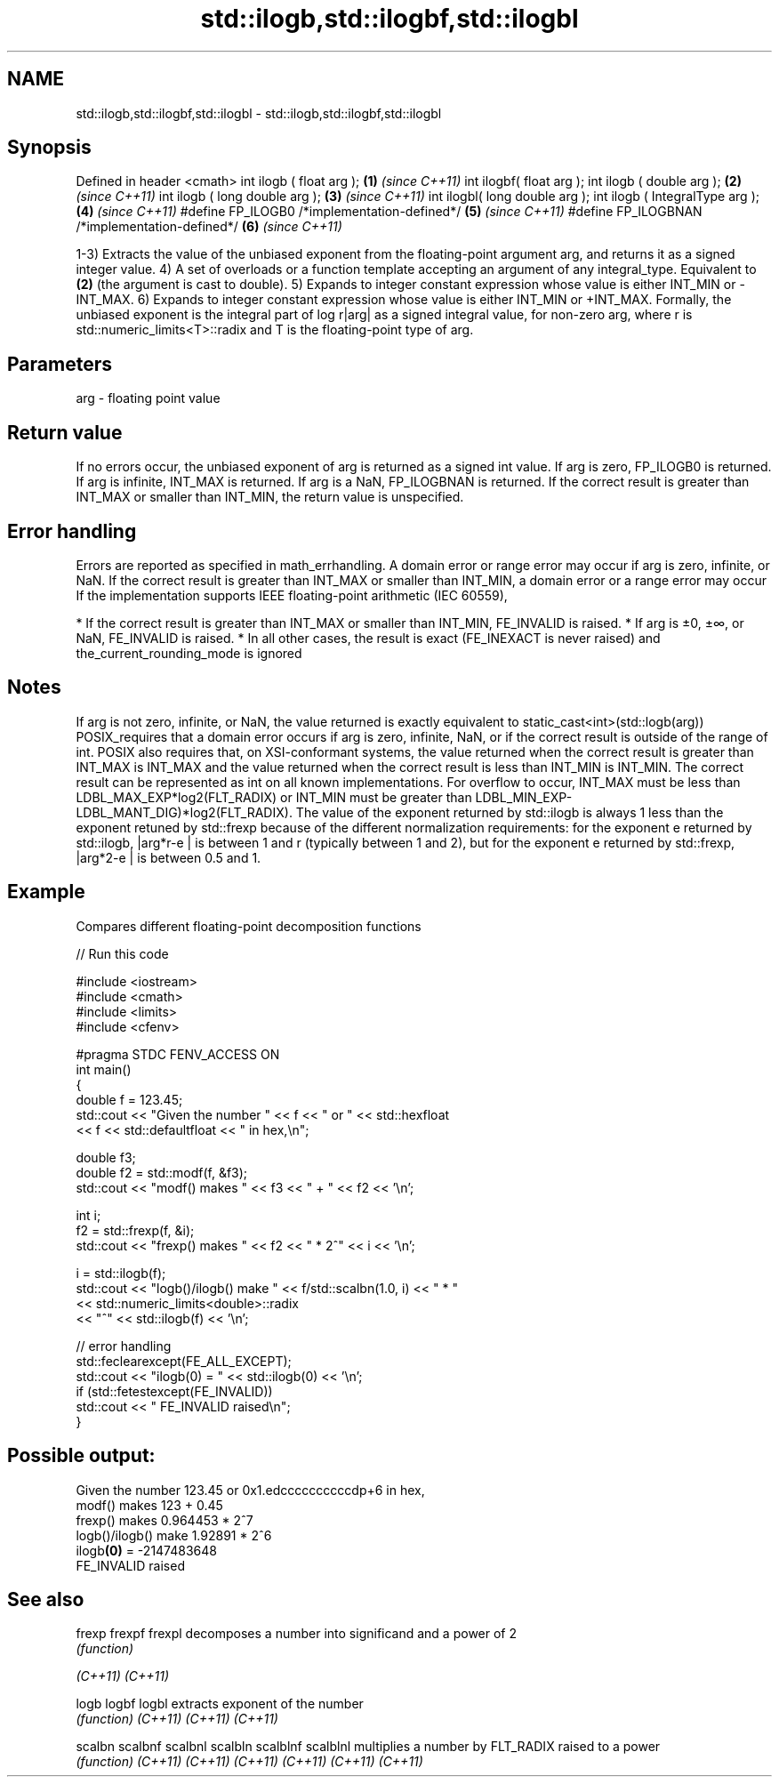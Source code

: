 .TH std::ilogb,std::ilogbf,std::ilogbl 3 "2020.03.24" "http://cppreference.com" "C++ Standard Libary"
.SH NAME
std::ilogb,std::ilogbf,std::ilogbl \- std::ilogb,std::ilogbf,std::ilogbl

.SH Synopsis

Defined in header <cmath>
int ilogb ( float arg );                       \fB(1)\fP \fI(since C++11)\fP
int ilogbf( float arg );
int ilogb ( double arg );                      \fB(2)\fP \fI(since C++11)\fP
int ilogb ( long double arg );                 \fB(3)\fP \fI(since C++11)\fP
int ilogbl( long double arg );
int ilogb ( IntegralType arg );                \fB(4)\fP \fI(since C++11)\fP
#define FP_ILOGB0 /*implementation-defined*/   \fB(5)\fP \fI(since C++11)\fP
#define FP_ILOGBNAN /*implementation-defined*/ \fB(6)\fP \fI(since C++11)\fP

1-3) Extracts the value of the unbiased exponent from the floating-point argument arg, and returns it as a signed integer value.
4) A set of overloads or a function template accepting an argument of any integral_type. Equivalent to \fB(2)\fP (the argument is cast to double).
5) Expands to integer constant expression whose value is either INT_MIN or -INT_MAX.
6) Expands to integer constant expression whose value is either INT_MIN or +INT_MAX.
Formally, the unbiased exponent is the integral part of log
r|arg| as a signed integral value, for non-zero arg, where r is std::numeric_limits<T>::radix and T is the floating-point type of arg.

.SH Parameters


arg - floating point value


.SH Return value

If no errors occur, the unbiased exponent of arg is returned as a signed int value.
If arg is zero, FP_ILOGB0 is returned.
If arg is infinite, INT_MAX is returned.
If arg is a NaN, FP_ILOGBNAN is returned.
If the correct result is greater than INT_MAX or smaller than INT_MIN, the return value is unspecified.

.SH Error handling

Errors are reported as specified in math_errhandling.
A domain error or range error may occur if arg is zero, infinite, or NaN.
If the correct result is greater than INT_MAX or smaller than INT_MIN, a domain error or a range error may occur
If the implementation supports IEEE floating-point arithmetic (IEC 60559),

* If the correct result is greater than INT_MAX or smaller than INT_MIN, FE_INVALID is raised.
* If arg is ±0, ±∞, or NaN, FE_INVALID is raised.
* In all other cases, the result is exact (FE_INEXACT is never raised) and the_current_rounding_mode is ignored


.SH Notes

If arg is not zero, infinite, or NaN, the value returned is exactly equivalent to static_cast<int>(std::logb(arg))
POSIX_requires that a domain error occurs if arg is zero, infinite, NaN, or if the correct result is outside of the range of int.
POSIX also requires that, on XSI-conformant systems, the value returned when the correct result is greater than INT_MAX is INT_MAX and the value returned when the correct result is less than INT_MIN is INT_MIN.
The correct result can be represented as int on all known implementations. For overflow to occur, INT_MAX must be less than LDBL_MAX_EXP*log2(FLT_RADIX) or INT_MIN must be greater than LDBL_MIN_EXP-LDBL_MANT_DIG)*log2(FLT_RADIX).
The value of the exponent returned by std::ilogb is always 1 less than the exponent retuned by std::frexp because of the different normalization requirements: for the exponent e returned by std::ilogb, |arg*r-e
| is between 1 and r (typically between 1 and 2), but for the exponent e returned by std::frexp, |arg*2-e
| is between 0.5 and 1.

.SH Example

Compares different floating-point decomposition functions

// Run this code

  #include <iostream>
  #include <cmath>
  #include <limits>
  #include <cfenv>

  #pragma STDC FENV_ACCESS ON
  int main()
  {
      double f = 123.45;
      std::cout << "Given the number " << f << " or " << std::hexfloat
                << f << std::defaultfloat << " in hex,\\n";

      double f3;
      double f2 = std::modf(f, &f3);
      std::cout << "modf() makes " << f3 << " + " << f2 << '\\n';

      int i;
      f2 = std::frexp(f, &i);
      std::cout << "frexp() makes " << f2 << " * 2^" << i << '\\n';

      i = std::ilogb(f);
      std::cout << "logb()/ilogb() make " << f/std::scalbn(1.0, i) << " * "
                << std::numeric_limits<double>::radix
                << "^" << std::ilogb(f) << '\\n';

      // error handling
      std::feclearexcept(FE_ALL_EXCEPT);
      std::cout << "ilogb(0) = " << std::ilogb(0) << '\\n';
      if (std::fetestexcept(FE_INVALID))
          std::cout << "    FE_INVALID raised\\n";
  }

.SH Possible output:

  Given the number 123.45 or 0x1.edccccccccccdp+6 in hex,
  modf() makes 123 + 0.45
  frexp() makes 0.964453 * 2^7
  logb()/ilogb() make 1.92891 * 2^6
  ilogb\fB(0)\fP = -2147483648
      FE_INVALID raised


.SH See also



frexp
frexpf
frexpl   decomposes a number into significand and a power of 2
         \fI(function)\fP

\fI(C++11)\fP
\fI(C++11)\fP

logb
logbf
logbl    extracts exponent of the number
         \fI(function)\fP
\fI(C++11)\fP
\fI(C++11)\fP
\fI(C++11)\fP

scalbn
scalbnf
scalbnl
scalbln
scalblnf
scalblnl multiplies a number by FLT_RADIX raised to a power
         \fI(function)\fP
\fI(C++11)\fP
\fI(C++11)\fP
\fI(C++11)\fP
\fI(C++11)\fP
\fI(C++11)\fP
\fI(C++11)\fP




